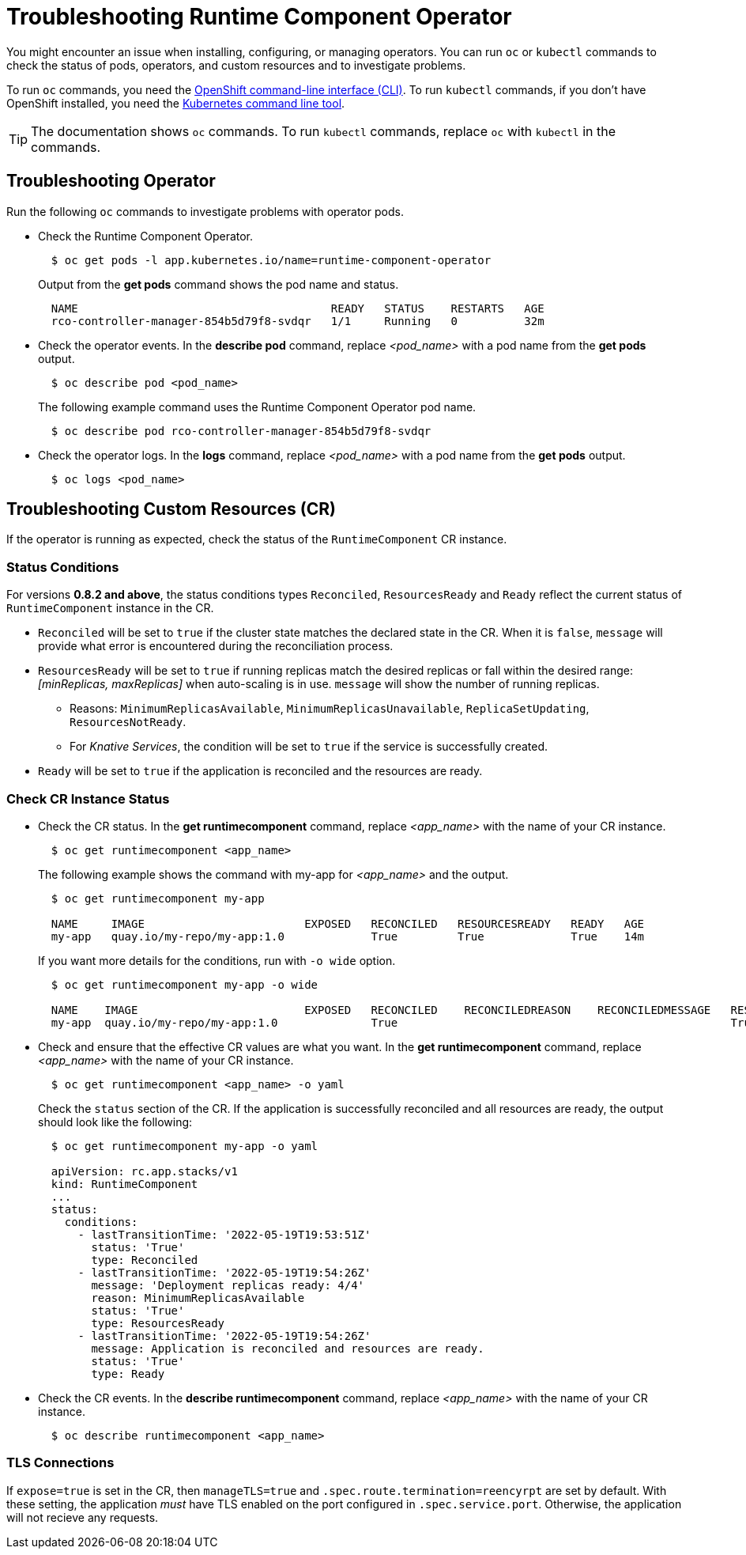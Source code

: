 = Troubleshooting Runtime Component Operator

You might encounter an issue when installing, configuring, or managing operators. You can run `oc` or `kubectl` commands to check the status of pods, operators, and custom resources and to investigate problems.

To run `oc` commands, you need the link:++https://docs.openshift.com/container-platform/4.10/cli_reference/openshift_cli/getting-started-cli.html++[OpenShift command-line interface (CLI)]. To run `kubectl` commands, if you don't have OpenShift installed, you need the link:++https://kubernetes.io/docs/reference/kubectl/++[Kubernetes command line tool].

TIP: The documentation shows `oc` commands. To run `kubectl` commands, replace `oc` with `kubectl` in the commands.

== Troubleshooting Operator

Run the following `oc` commands to investigate problems with operator pods.

* Check the Runtime Component Operator.
+
[source,sh]
----
  $ oc get pods -l app.kubernetes.io/name=runtime-component-operator
----
+
Output from the *get pods* command shows the pod name and status.
+
[source,sh]
----
  NAME                                      READY   STATUS    RESTARTS   AGE
  rco-controller-manager-854b5d79f8-svdqr   1/1     Running   0          32m
----
+

* Check the operator events. In the *describe pod* command, replace _<pod_name>_ with a pod name from the *get pods* output.
+
[source,sh]
----
  $ oc describe pod <pod_name>
----
+
The following example command uses the Runtime Component Operator pod name.
+
[source,sh]
----
  $ oc describe pod rco-controller-manager-854b5d79f8-svdqr
----
+

* Check the operator logs. In the *logs* command, replace _<pod_name>_ with a pod name from the *get pods* output.
+
[source,sh]
----
  $ oc logs <pod_name>
----
+


== Troubleshooting Custom Resources (CR)

If the operator is running as expected, check the status of the `RuntimeComponent` CR instance.

=== Status Conditions

For versions *0.8.2 and above*, the status conditions types `Reconciled`, `ResourcesReady` and `Ready` reflect the current status of `RuntimeComponent` instance in the CR.

* `Reconciled` will be set to `true` if the cluster state matches the declared state in the CR. When it is `false`, `message` will provide what error is encountered during the reconciliation process.
* `ResourcesReady` will be set to `true` if running replicas match the desired replicas or fall within the desired range: _[minReplicas, maxReplicas]_ when auto-scaling is in use. `message` will show the number of running replicas.
  ** Reasons: `MinimumReplicasAvailable`, `MinimumReplicasUnavailable`, `ReplicaSetUpdating`, `ResourcesNotReady`. 
  ** For _Knative Services_, the condition will be set to `true` if the service is successfully created.
* `Ready` will be set to `true` if the application is reconciled and the resources are ready.

=== Check CR Instance Status

* Check the CR status. In the *get runtimecomponent* command, replace _<app_name>_ with the name of your CR instance.
+
[source,sh]
----
  $ oc get runtimecomponent <app_name>
----
+
The following example shows the command with my-app for _<app_name>_ and the output.
+
[source,sh]
----
  $ oc get runtimecomponent my-app

  NAME     IMAGE                        EXPOSED   RECONCILED   RESOURCESREADY   READY   AGE
  my-app   quay.io/my-repo/my-app:1.0             True         True             True    14m
----
+
If you want more details for the conditions, run with `-o wide` option.
+
[source,sh]
----
  $ oc get runtimecomponent my-app -o wide

  NAME    IMAGE                         EXPOSED   RECONCILED    RECONCILEDREASON    RECONCILEDMESSAGE   RESOURCESREADY    RESOURCESREADYREASON        RESOURCESREADYMESSAGE             READY   READYREASON   READYMESSAGE                                          AGE
  my-app  quay.io/my-repo/my-app:1.0              True                                                  True              MinimumReplicasAvailable    Deployment replicas ready: 4/4    True                  Application is reconciled and resources are ready.    14m
----
+

* Check and ensure that the effective CR values are what you want. In the *get runtimecomponent* command, replace _<app_name>_ with the name of your CR instance.
+
[source,sh]
----
  $ oc get runtimecomponent <app_name> -o yaml
----
+
Check the `status` section of the CR. If the application is successfully reconciled and all resources are ready, the output should look like the following:
+
[source,sh]
----
  $ oc get runtimecomponent my-app -o yaml

  apiVersion: rc.app.stacks/v1
  kind: RuntimeComponent
  ...
  status:
    conditions:
      - lastTransitionTime: '2022-05-19T19:53:51Z'
        status: 'True'
        type: Reconciled
      - lastTransitionTime: '2022-05-19T19:54:26Z'
        message: 'Deployment replicas ready: 4/4'
        reason: MinimumReplicasAvailable
        status: 'True'
        type: ResourcesReady
      - lastTransitionTime: '2022-05-19T19:54:26Z'
        message: Application is reconciled and resources are ready.
        status: 'True'
        type: Ready
----
+

* Check the CR events. In the *describe runtimecomponent* command, replace _<app_name>_ with the name of your CR instance.
+
[source,sh]
----
  $ oc describe runtimecomponent <app_name>
----


=== TLS Connections
If `expose=true` is set in the CR, then `manageTLS=true` and `.spec.route.termination=reencyrpt` are set by default. With these setting, the application _must_ have TLS enabled on the port configured in `.spec.service.port`. Otherwise, the application will not recieve any requests.
